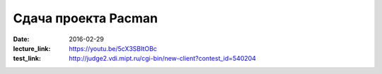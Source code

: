 Сдача проекта Pacman
####################

:date: 2016-02-29
:lecture_link: https://youtu.be/5cX3SBItOBc
:test_link: http://judge2.vdi.mipt.ru/cgi-bin/new-client?contest_id=540204

.. :test_comment: Контрольная по графам №2


.. default-role:: code

